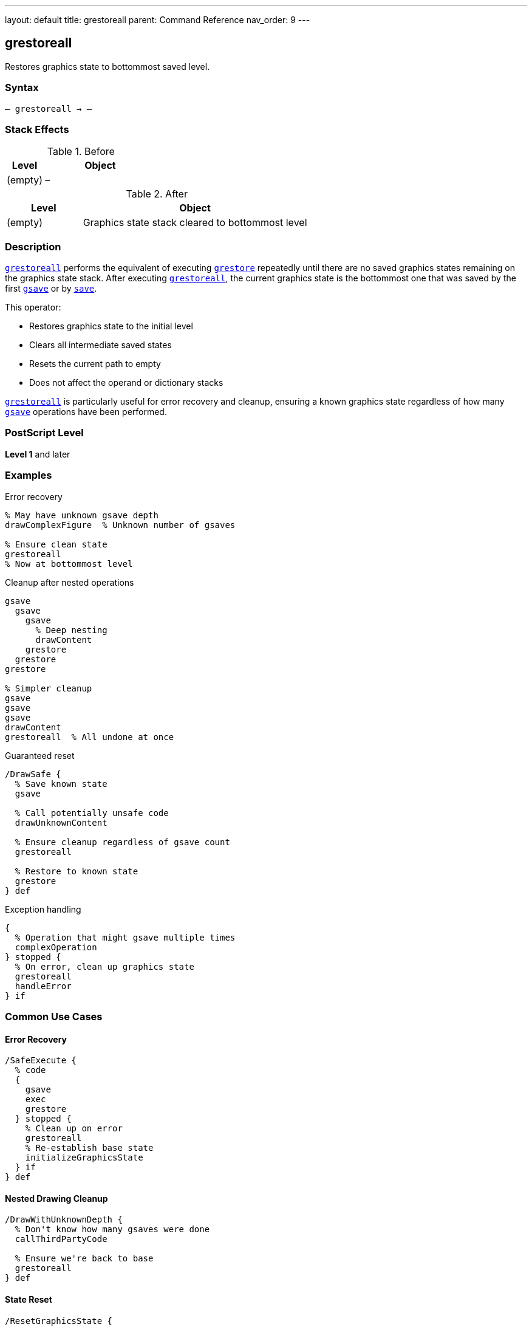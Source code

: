 ---
layout: default
title: grestoreall
parent: Command Reference
nav_order: 9
---

== grestoreall

Restores graphics state to bottommost saved level.

=== Syntax

----
– grestoreall → –
----

=== Stack Effects

.Before
[cols="1,3"]
|===
| Level | Object

| (empty)
| –
|===

.After
[cols="1,3"]
|===
| Level | Object

| (empty)
| Graphics state stack cleared to bottommost level
|===

=== Description

link:/docs/commands/references/grestoreall/[`grestoreall`] performs the equivalent of executing link:/docs/commands/references/grestore/[`grestore`] repeatedly until there are no saved graphics states remaining on the graphics state stack. After executing link:/docs/commands/references/grestoreall/[`grestoreall`], the current graphics state is the bottommost one that was saved by the first link:/docs/commands/references/gsave/[`gsave`] or by link:../resource-management/save/[`save`].

This operator:

* Restores graphics state to the initial level
* Clears all intermediate saved states
* Resets the current path to empty
* Does not affect the operand or dictionary stacks

link:/docs/commands/references/grestoreall/[`grestoreall`] is particularly useful for error recovery and cleanup, ensuring a known graphics state regardless of how many link:/docs/commands/references/gsave/[`gsave`] operations have been performed.

=== PostScript Level

*Level 1* and later

=== Examples

.Error recovery
[source,postscript]
----
% May have unknown gsave depth
drawComplexFigure  % Unknown number of gsaves

% Ensure clean state
grestoreall
% Now at bottommost level
----

.Cleanup after nested operations
[source,postscript]
----
gsave
  gsave
    gsave
      % Deep nesting
      drawContent
    grestore
  grestore
grestore

% Simpler cleanup
gsave
gsave
gsave
drawContent
grestoreall  % All undone at once
----

.Guaranteed reset
[source,postscript]
----
/DrawSafe {
  % Save known state
  gsave

  % Call potentially unsafe code
  drawUnknownContent

  % Ensure cleanup regardless of gsave count
  grestoreall

  % Restore to known state
  grestore
} def
----

.Exception handling
[source,postscript]
----
{
  % Operation that might gsave multiple times
  complexOperation
} stopped {
  % On error, clean up graphics state
  grestoreall
  handleError
} if
----

=== Common Use Cases

==== Error Recovery

[source,postscript]
----
/SafeExecute {
  % code
  {
    gsave
    exec
    grestore
  } stopped {
    % Clean up on error
    grestoreall
    % Re-establish base state
    initializeGraphicsState
  } if
} def
----

==== Nested Drawing Cleanup

[source,postscript]
----
/DrawWithUnknownDepth {
  % Don't know how many gsaves were done
  callThirdPartyCode

  % Ensure we're back to base
  grestoreall
} def
----

==== State Reset

[source,postscript]
----
/ResetGraphicsState {
  grestoreall
  initgraphics
  initmatrix
} def
----

==== Page Boundary

[source,postscript]
----
/EndPage {
  % Restore to page start state
  grestoreall

  % Show page
  showpage
} def
----

=== Common Pitfalls

WARNING: *Clears ALL Saved States* - link:/docs/commands/references/grestoreall/[`grestoreall`] removes all graphics states, not just one.

[source,postscript]
----
gsave  % State 1
gsave  % State 2
gsave  % State 3

grestoreall  % Back to state 0 (not state 2)
----

WARNING: *Does Not Restore Operand Stack* - Only graphics state is affected.

[source,postscript]
----
1 2 3
gsave
4 5 6
grestoreall
% Stack: 1 2 3 4 5 6 (not 1 2 3)
----

WARNING: *Current Path Reset* - Like link:/docs/commands/references/grestore/[`grestore`], the current path becomes empty.

[source,postscript]
----
newpath 0 0 moveto 100 100 lineto
gsave
grestoreall
% Path is now empty
----

TIP: *Use for Error Handling* - Ideal for ensuring clean state after errors.

=== Error Conditions

No errors under normal operation. link:/docs/commands/references/grestoreall/[`grestoreall`] succeeds even if no graphics states were saved.

=== Implementation Notes

* Equivalent to repeated link:/docs/commands/references/grestore/[`grestore`] until no saved states remain
* Very fast operation
* Safe to call even if no states are saved
* Does not generate errors
* Clears current path
* Ideal for cleanup and error recovery
* Often used with [`stopped`]

=== Graphics State Stack Behavior

.Before grestoreall
[source]
----
Current State (level 3) ← current
Saved State 2
Saved State 1
Saved State 0          ← bottommost
----

.After grestoreall
[source]
----
Saved State 0          ← current (bottommost)
----

=== Interaction with save/restore

link:/docs/commands/references/grestoreall/[`grestoreall`] restores graphics state to the bottommost level **within the current save context**. It does not cross link:../resource-management/save/[`save`] boundaries:

[source,postscript]
----
gsave              % Graphics state 1
save               % VM snapshot
gsave              % Graphics state 2
grestoreall        % Restores to state after save
% Still within save context
restore            % Returns to before save
% Now at graphics state 1
----

=== See Also

* link:/docs/commands/references/gsave/[`gsave`] - Save graphics state
* link:/docs/commands/references/grestore/[`grestore`] - Restore one graphics state
* link:/docs/commands/references/gstate/[`gstate`] - Create graphics state object
* link:/docs/commands/references/setgstate/[`setgstate`] - Set graphics state from object
* link:/docs/commands/references/stopped/[`stopped`] - Error handling